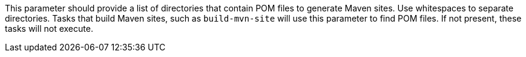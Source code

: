 This parameter should provide a list of directories that contain POM files to generate Maven sites. 
Use whitespaces to separate directories. 
Tasks that build Maven sites, such as `build-mvn-site` will use this parameter to find POM files. 
If not present, these tasks will not execute.